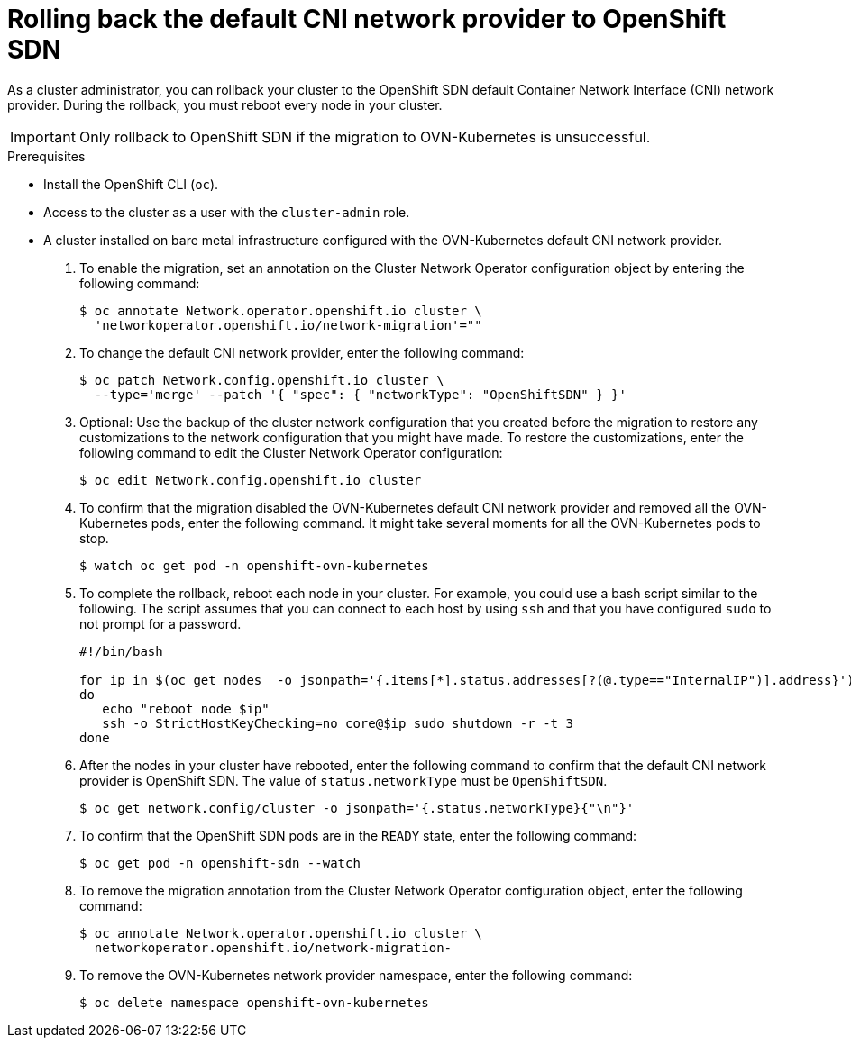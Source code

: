 // Module included in the following assemblies:
//
// * networking/ovn_kubernetes_network_provider/rollback-to-openshift-sdn.adoc

[id="nw-ovn-kubernetes-rollback_{context}"]
= Rolling back the default CNI network provider to OpenShift SDN

As a cluster administrator, you can rollback your cluster to the OpenShift SDN default Container Network Interface (CNI) network provider.
During the rollback, you must reboot every node in your cluster.

[IMPORTANT]
====
Only rollback to OpenShift SDN if the migration to OVN-Kubernetes is unsuccessful.
====

.Prerequisites

* Install the OpenShift CLI (`oc`).
* Access to the cluster as a user with the `cluster-admin` role.
* A cluster installed on bare metal infrastructure configured with the OVN-Kubernetes default CNI network provider.

. To enable the migration, set an annotation on the Cluster Network Operator configuration object by entering the following command:
+
[source,terminal]
----
$ oc annotate Network.operator.openshift.io cluster \
  'networkoperator.openshift.io/network-migration'=""
----

. To change the default CNI network provider, enter the following command:
+
[source,terminal]
----
$ oc patch Network.config.openshift.io cluster \
  --type='merge' --patch '{ "spec": { "networkType": "OpenShiftSDN" } }'
----

. Optional: Use the backup of the cluster network configuration that you created before the migration to restore any customizations to the network configuration that you might have made. To restore the customizations, enter the following command to edit the Cluster Network Operator configuration:
+
[source,terminal]
----
$ oc edit Network.config.openshift.io cluster
----

. To confirm that the migration disabled the OVN-Kubernetes default CNI network provider and removed all the OVN-Kubernetes pods, enter the following command. It might take several moments for all the OVN-Kubernetes pods to stop.
+
[source,terminal]
----
$ watch oc get pod -n openshift-ovn-kubernetes
----

. To complete the rollback, reboot each node in your cluster. For example, you could use a bash script similar to the following. The script assumes that you can connect to each host by using `ssh` and that you have configured `sudo` to not prompt for a password.
+
[source,bash]
----
#!/bin/bash

for ip in $(oc get nodes  -o jsonpath='{.items[*].status.addresses[?(@.type=="InternalIP")].address}')
do
   echo "reboot node $ip"
   ssh -o StrictHostKeyChecking=no core@$ip sudo shutdown -r -t 3
done
----

. After the nodes in your cluster have rebooted, enter the following command to confirm that the default CNI network provider is OpenShift SDN. The value of `status.networkType` must be `OpenShiftSDN`.
+
[source,terminal]
----
$ oc get network.config/cluster -o jsonpath='{.status.networkType}{"\n"}'
----

. To confirm that the OpenShift SDN pods are in the `READY` state, enter the following command:
+
[source,terminal]
----
$ oc get pod -n openshift-sdn --watch
----

. To remove the migration annotation from the Cluster Network Operator configuration object, enter the following command:
+
[source,terminal]
----
$ oc annotate Network.operator.openshift.io cluster \
  networkoperator.openshift.io/network-migration-
----

. To remove the OVN-Kubernetes network provider namespace, enter the following command:
+
[source,terminal]
----
$ oc delete namespace openshift-ovn-kubernetes
----

